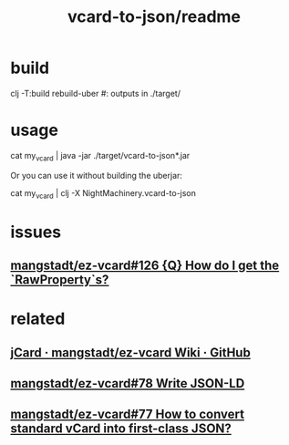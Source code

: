 #+TITLE: vcard-to-json/readme

* build
#+begin_example zsh
clj -T:build rebuild-uber
#: outputs in ./target/
#+end_example

* usage
#+begin_example zsh
cat my_vcard |
  java -jar ./target/vcard-to-json*.jar
#+end_example

Or you can use it without building the uberjar:
#+begin_example zsh
cat my_vcard |
  clj -X NightMachinery.vcard-to-json
#+end_example

* issues
** [[https://github.com/mangstadt/ez-vcard/issues/126][mangstadt/ez-vcard#126 {Q} How do I get the `RawProperty`s?]]

* related
** [[https://github.com/mangstadt/ez-vcard/wiki/jCard][jCard · mangstadt/ez-vcard Wiki · GitHub]]

** [[https://github.com/mangstadt/ez-vcard/issues/78][mangstadt/ez-vcard#78 Write JSON-LD]]

** [[https://github.com/mangstadt/ez-vcard/issues/77][mangstadt/ez-vcard#77 How to convert standard vCard into first-class JSON?]]
